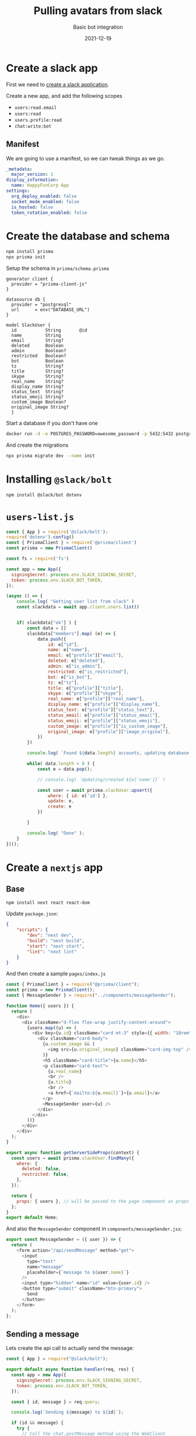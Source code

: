 #+title: Pulling avatars from slack
#+subtitle: Basic bot integration
#+tags[]: slack, nextjs, bot
#+date: 2021-12-19

* Create a slack app
First we need to [[https://api.slack.com/authentication/basics][create a slack application]].

Create a new app, and add the following scopes

- =users:read.email=
- =users:read=
- =users.profile:read=
- =chat:write:bot=

** Manifest
  
We are going to use a
manifest, so we can tweak things as we go.

#+begin_src yaml :tangle manifest.yaml
  _metadata:
    major_version: 1
  display_information:
    name: HappyFunCorp App
  settings:
    org_deploy_enabled: false
    socket_mode_enabled: false
    is_hosted: false
    token_rotation_enabled: false

#+end_src

* Create the database and schema

#+begin_src bash :results output
  npm install prisma
  npx prisma init
#+end_src

Setup the schema in =prisma/schema.prisma=

#+begin_src text :tangle prisma/schema.prisma
  generator client {
    provider = "prisma-client-js"
  }

  datasource db {
    provider = "postgresql"
    url      = env("DATABASE_URL")
  }

  model SlackUser {
    id           String       @id
    name         String
    email        String?
    deleted      Boolean
    admin        Boolean?
    restricted   Boolean?
    bot          Boolean
    tz           String?
    title        String?
    skype        String?
    real_name    String?
    display_name String?
    status_text  String?
    status_emoji String?
    custom_image Boolean?
    original_image String?
    }
#+end_src

Start a database if you don't have one

#+begin_src bash
  docker run -d -e POSTGRES_PASSWORD=awesome_password -p 5432:5432 postgres
#+end_src

And create the migrations

#+begin_src bash :results output
  npx prisma migrate dev --name init
#+end_src

* Installing =@slack/bolt=

#+begin_src bash :results output
npm install @slack/bot dotenv
#+end_src

* =users-list.js=

#+begin_src javascript :tangle users-list.js
  const { App } = require('@slack/bolt');
  require('dotenv').config()
  const { PrismaClient } = require('@prisma/client')
  const prisma = new PrismaClient()

  const fs = require('fs')

  const app = new App({
    signingSecret: process.env.SLACK_SIGNING_SECRET,
    token: process.env.SLACK_BOT_TOKEN,
  });

  (async () => {
      console.log( "Getting user list from slack" )
      const slackdata = await app.client.users.list()


      if( slackdata["ok"] ) {
          const data = []
          slackdata["members"].map( (e) => {            
              data.push({
                  id: e["id"],
                  name: e["name"],
                  email: e["profile"]["email"],
                  deleted: e["deleted"],
                  admin: e["is_admin"],
                  restricted: e["is_restricted"],
                  bot: e["is_bot"],
                  tz: e["tz"],
                  title: e["profile"]["title"],
                  skype: e["profile"]["skype"],
                  real_name: e["profile"]["real_name"],
                  display_name: e["profile"]["display_name"],
                  status_text: e["profile"]["status_text"],
                  status_email: e["profile"]["status_email"],
                  status_emoji: e["profile"]["status_emoji"],
                  custom_image: e["profile"]["is_custom_image"],
                  original_image: e["profile"]["image_original"],
              })
          })

          console.log( `Found ${data.length} accounts, updating database` );

          while( data.length > 0 ) {
              const e = data.pop();

              // console.log( `Updating/created ${e['name']}` )

              const user = await prisma.slackUser.upsert({
                  where: { id: e['id'] },
                  update: e,
                  create: e
              })

          }

          console.log( "Done" );
      }
  })();

#+end_src
* Create a =nextjs= app

** Base
#+begin_src bash
  npm install next react react-dom
#+end_src

Update =package.json=:

#+begin_src json
  {
      "scripts": {
          "dev": "next dev",
          "build": "next build",
          "start": "next start",
          "lint": "next lint"
      }
  }
#+end_src

And then create a sample =pages/index.js=

#+begin_src javascript :tangle pages/index.js
  const { PrismaClient } = require("@prisma/client");
  const prisma = new PrismaClient();
  const { MessageSender } = require("../components/messageSender");

  function Home({ users }) {
    return (
      <div>
        <div className="d-flex flex-wrap justify-content-around">
          {users.map((u) => (
            <div key={u.id} className="card mt-3" style={{ width: "18rem" }}>
              <div className="card-body">
                {u.custom_image && (
                  <img src={u.original_image} className="card-img-top" />
                )}
                <h5 className="card-title">{u.name}</h5>
                <p className="card-text">
                  {u.real_name}
                  <br />
                  {u.title}
                  <br />
                  <a href={`mailto:${u.email}`}>{u.email}</a>
                </p>
                <MessageSender user={u} />
              </div>
            </div>
          ))}
        </div>
      </div>
    );
  }

  export async function getServerSideProps(context) {
    const users = await prisma.slackUser.findMany({
      where: {
        deleted: false,
        restricted: false,
      },
    });

    return {
      props: { users }, // will be passed to the page component as props
    };
  }
  export default Home;
#+end_src

And also the =MessageSender= component in =components/messageSender.jsx=:

#+begin_src javascript :tangle components/messageSender.jsx
  export const MessageSender = ({ user }) => {
    return (
      <form action="/api/sendMessage" method="get">
        <input
          type="text"
          name="message"
          placeholder={`message to ${user.name}`}
        />
        <input type="hidden" name="id" value={user.id} />
        <button type="submit" className="btn-primary">
          Send
        </button>
      </form>
    );
  };
#+end_src

** Sending a message

Lets create the api call to actually send the message:

#+begin_src javascript :tangle components/sendMessage.js
  const { App } = require("@slack/bolt");

  export default async function handler(req, res) {
    const app = new App({
      signingSecret: process.env.SLACK_SIGNING_SECRET,
      token: process.env.SLACK_BOT_TOKEN,
    });

    const { id, message } = req.query;

    console.log(`Sending ${message} to ${id}`);

    if (id && message) {
      try {
        // Call the chat.postMessage method using the WebClient
        const result = await app.client.chat.postMessage({
          channel: id,
          text: message,
        });

        console.log(result);

        res.status(200).json({ id, message, ok: result.ok });
      } catch (error) {
        console.error(error);
        res.status(500).json({ id, message, result: error.toString() });
      }

      res.status(200).json({ id, message, action: "Sent" });
    } else {
      res.status(404).json({ action: "Not Sent", reason: "Missing params" });
    }
  }
#+end_src

** Styling

#+begin_src bash
  npm install bootstrap
#+end_src

=pages/_app.js=:
#+begin_src javascript :tangle pages/_app.js
  // pages/_app.js
  import 'bootstrap/dist/css/bootstrap.css'

  export default function MyApp({ Component, pageProps }) {
      return <div className="container">
          <Component {...pageProps} />
          </div>
  }
#+end_src


* References
# Local Variables:
# eval: (add-hook 'after-save-hook (lambda ()(org-babel-tangle)) nil t)
# End:
